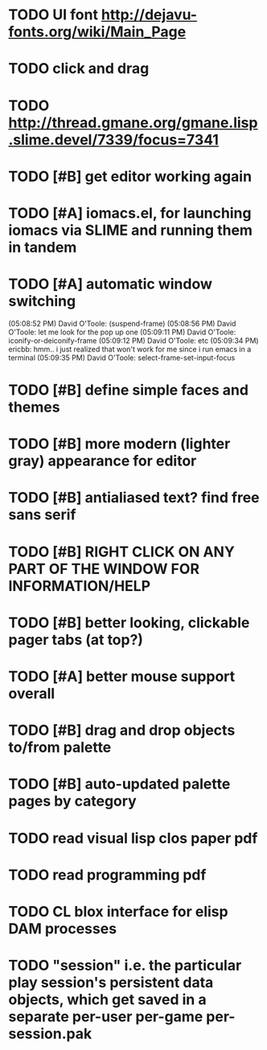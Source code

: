 * TODO UI font http://dejavu-fonts.org/wiki/Main_Page
* TODO click and drag
* TODO http://thread.gmane.org/gmane.lisp.slime.devel/7339/focus=7341
* TODO [#B] get editor working again
* TODO [#A] iomacs.el, for launching iomacs via SLIME and running them in tandem
* TODO [#A] automatic window switching
(05:08:52 PM) David O'Toole: (suspend-frame)
(05:08:56 PM) David O'Toole: let me look for the pop up one
(05:09:11 PM) David O'Toole: iconify-or-deiconify-frame
(05:09:12 PM) David O'Toole: etc
(05:09:34 PM) ericbb: hmm.. i just realized that won't work for me since i run emacs in a terminal
(05:09:35 PM) David O'Toole: select-frame-set-input-focus
* TODO [#B] define simple faces and themes
* TODO [#B] more modern (lighter gray) appearance for editor
* TODO [#B] antialiased text? find free sans serif
* TODO [#B] RIGHT CLICK ON ANY PART OF THE WINDOW FOR INFORMATION/HELP
* TODO [#B] better looking, clickable pager tabs (at top?)
* TODO [#A] better mouse support overall
* TODO [#B] drag and drop objects to/from palette
* TODO [#B] auto-updated palette pages by category
* TODO read visual lisp clos paper pdf
* TODO read programming pdf
* TODO CL blox interface for elisp DAM processes 
* TODO "session" i.e. the particular play session's persistent data objects, which get saved in a separate per-user per-game per-session.pak
